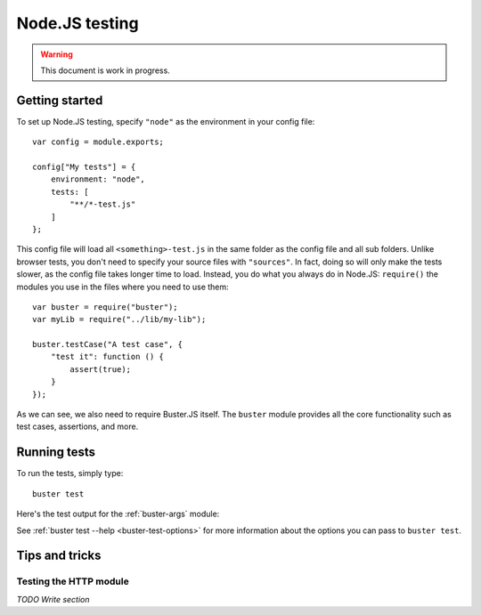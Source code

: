 .. highlight:: javascript

===============
Node.JS testing
===============

.. warning::

    This document is work in progress.

Getting started
===============

To set up Node.JS testing, specify ``"node"`` as the environment in your config
file::

    var config = module.exports;

    config["My tests"] = {
        environment: "node",
        tests: [
            "**/*-test.js"
        ]
    };

This config file will load all ``<something>-test.js`` in the same folder as
the config file and all sub folders. Unlike browser tests, you don't need to
specify your source files with ``"sources"``. In fact, doing so will only make
the tests slower, as the config file takes longer time to load. Instead, you do
what you always do in Node.JS: ``require()`` the modules you use in the files
where you need to use them::

    var buster = require("buster");
    var myLib = require("../lib/my-lib");

    buster.testCase("A test case", {
        "test it": function () {
            assert(true);
        }
    });

As we can see, we also need to require Buster.JS itself. The ``buster`` module
provides all the core functionality such as test cases, assertions, and more.


Running tests
=============

To run the tests, simply type::

    buster test

Here's the test output for the :ref:`buster-args` module:

.. image:: _static/node-testing/buster-test-node.png
    :width: 633
    :height: 382

See :ref:`buster test --help <buster-test-options>` for more information about
the options you can pass to ``buster test``.


Tips and tricks
===============

Testing the HTTP module
-----------------------

*TODO Write section*
